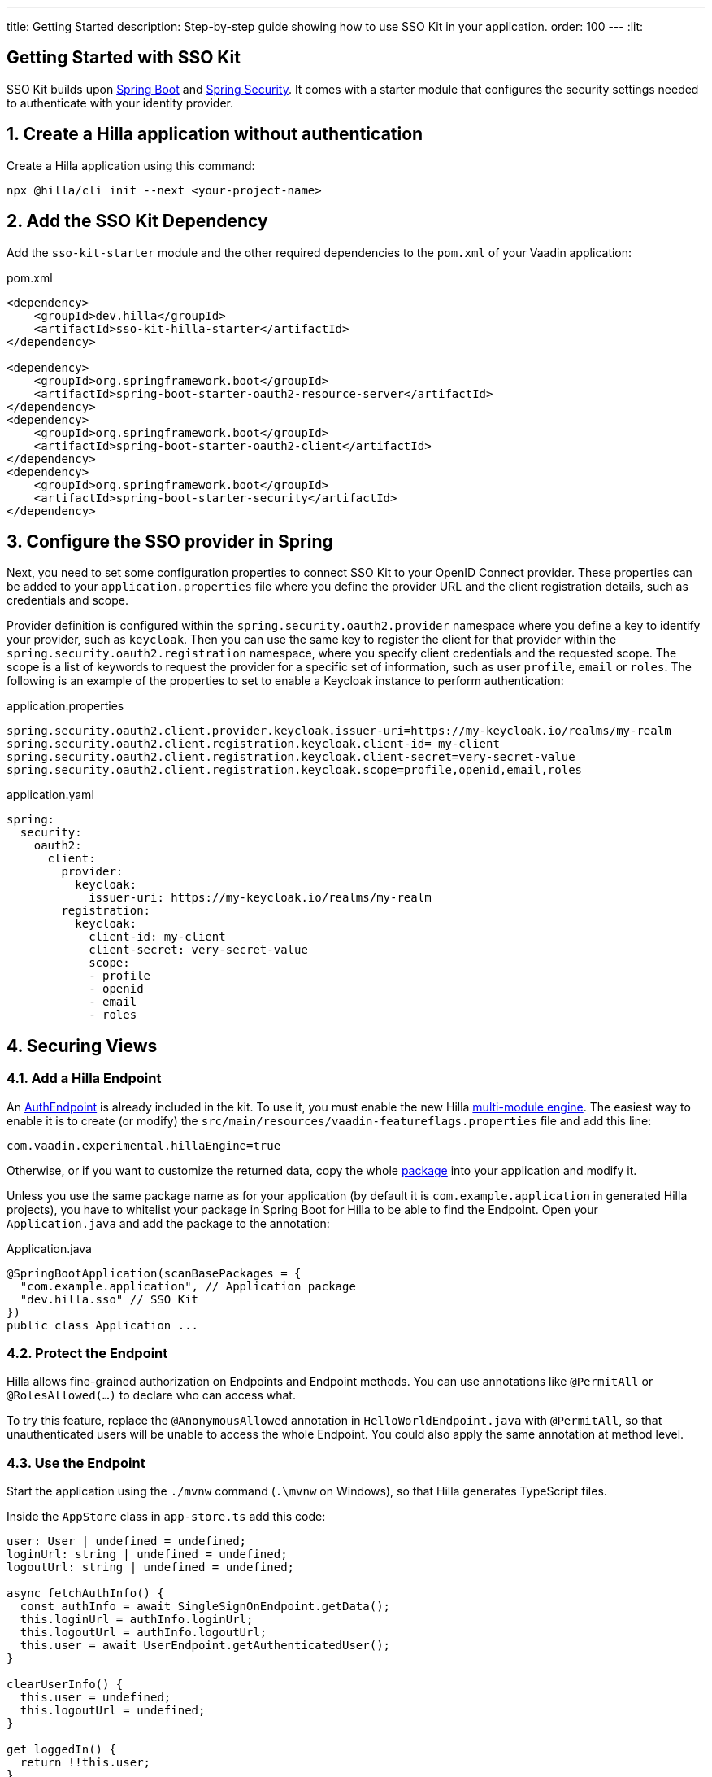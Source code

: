 ---
title: Getting Started
description: Step-by-step guide showing how to use SSO Kit in your application.
order: 100
---
:lit:
// tag::content[]

== Getting Started with SSO Kit
:sectnums:

SSO Kit builds upon https://spring.io/projects/spring-boot[Spring Boot] and https://spring.io/projects/spring-security[Spring Security]. It comes with a starter module that configures the security settings needed to authenticate with your identity provider.

== Create a Hilla application without authentication

Create a Hilla application using this command:

----
npx @hilla/cli init --next <your-project-name>
----

// tag::serverside
== Add the SSO Kit Dependency

Add the `sso-kit-starter` module and the other required dependencies to the [filename]`pom.xml` of your Vaadin application:

.pom.xml
[source,xml]
----
<dependency>
    <groupId>dev.hilla</groupId>
    <artifactId>sso-kit-hilla-starter</artifactId>
</dependency>

<dependency>
    <groupId>org.springframework.boot</groupId>
    <artifactId>spring-boot-starter-oauth2-resource-server</artifactId>
</dependency>
<dependency>
    <groupId>org.springframework.boot</groupId>
    <artifactId>spring-boot-starter-oauth2-client</artifactId>
</dependency>
<dependency>
    <groupId>org.springframework.boot</groupId>
    <artifactId>spring-boot-starter-security</artifactId>
</dependency>
----

== Configure the SSO provider in Spring

Next, you need to set some configuration properties to connect SSO Kit to your OpenID Connect provider.
These properties can be added to your [filename]`application.properties` file where you define the provider URL and the client registration details, such as credentials and scope.

Provider definition is configured within the `spring.security.oauth2.provider` namespace where you define a key to identify your provider, such as `keycloak`.
Then you can use the same key to register the client for that provider within the `spring.security.oauth2.registration` namespace, where you specify client credentials and the requested scope.
The scope is a list of keywords to request the provider for a specific set of information, such as user `profile`, `email` or `roles`.
The following is an example of the properties to set to enable a Keycloak instance to perform authentication:

[.example]
--
.application.properties
[source,properties]
----
spring.security.oauth2.client.provider.keycloak.issuer-uri=https://my-keycloak.io/realms/my-realm
spring.security.oauth2.client.registration.keycloak.client-id= my-client
spring.security.oauth2.client.registration.keycloak.client-secret=very-secret-value
spring.security.oauth2.client.registration.keycloak.scope=profile,openid,email,roles
----
.application.yaml
[source,yaml]
----
spring:
  security:
    oauth2:
      client:
        provider:
          keycloak:
            issuer-uri: https://my-keycloak.io/realms/my-realm
        registration:
          keycloak:
            client-id: my-client
            client-secret: very-secret-value
            scope:
            - profile
            - openid
            - email
            - roles
----
--

== Securing Views

=== Add a Hilla Endpoint

An https://github.com/vaadin/sso-kit-hilla/blob/main/sso-kit-hilla-starter/src/main/java/dev/hilla/sso/endpoint/AuthEndpoint.java[AuthEndpoint] is already included in the kit. To use it, you must enable the new Hilla <<{articles}lit/reference/configuration#java-compiler-options, multi-module engine>>. The easiest way to enable it is to create (or modify) the [filename]`src/main/resources/vaadin-featureflags.properties` file and add this line:

----
com.vaadin.experimental.hillaEngine=true
----

Otherwise, or if you want to customize the returned data, copy the whole https://github.com/vaadin/sso-kit-hilla/tree/main/sso-kit-hilla-starter/src/main/java/dev/hilla/sso/endpoint[package] into your application and modify it.

Unless you use the same package name as for your application (by default it is `com.example.application` in generated Hilla projects), you have to whitelist your package in Spring Boot for Hilla to be able to find the Endpoint. Open your [filename]`Application.java` and add the package to the annotation:

.Application.java
[source,java]
----
@SpringBootApplication(scanBasePackages = {
  "com.example.application", // Application package
  "dev.hilla.sso" // SSO Kit
})
public class Application ...
----

=== Protect the Endpoint

Hilla allows fine-grained authorization on Endpoints and Endpoint methods. You can use annotations like `@PermitAll` or `@RolesAllowed(...)` to declare who can access what.

To try this feature, replace the `@AnonymousAllowed` annotation in [filename]`HelloWorldEndpoint.java` with `@PermitAll`, so that unauthenticated users will be unable to access the whole Endpoint. You could also apply the same annotation at method level.

// end::serverside

=== Use the Endpoint

Start the application using the `./mvnw` command (`.\mvnw` on Windows), so that Hilla generates TypeScript files.

Inside the `AppStore` class in [filename]`app-store.ts` add this code:

[source,typescript]
----
user: User | undefined = undefined;
loginUrl: string | undefined = undefined;
logoutUrl: string | undefined = undefined;

async fetchAuthInfo() {
  const authInfo = await SingleSignOnEndpoint.getData();
  this.loginUrl = authInfo.loginUrl;
  this.logoutUrl = authInfo.logoutUrl;
  this.user = await UserEndpoint.getAuthenticatedUser();
}

clearUserInfo() {
  this.user = undefined;
  this.logoutUrl = undefined;
}

get loggedIn() {
  return !!this.user;
}

isUserInRole(role: string) {
  return this.user?.roles?.includes(role);
}
----

You should be able to add the missing imports automatically.

Open the [filename]`frontend/index.ts` file and delay the router setup until the login information has been fetched by wrapping the `setRoutes` call as follows:

[source,typescript]
----
appStore.fetchAuthInfo().finally(() => {
  // Ensure router access checks are not done before we know if we are logged in
  router.setRoutes(routes);
});
----

=== Add access control to the existing routes

As the `HelloWorldEndpoint` is now only accessible to registered users, it makes sense to also protect the view that uses it.

Open the [filename]`frontend/routes.ts` file and enrich the `ViewRoute` type:

[source,typescript]
----
export type ViewRoute = Route & {
  title?: string;
  icon?: string;
  children?: ViewRoute[];
  // add the following two properties
  requiresLogin?: boolean;
  rolesAllowed?: string[];
};
----

The `rolesAllowed` property is not used in this example, but it is good to have it, as you can protect views according to user roles, for example `rolesAllowed: ['admin', 'manager']`. Those roles must be configured in the SSO provider.

Then add a function to find whether the user has access to the requested view:

[source,typescript]
----
export const hasAccess = (route: Route) => {
  const viewRoute = route as ViewRoute;
  if (viewRoute.requiresLogin && !appStore.loggedIn) {
    return false;
  }

  if (viewRoute.rolesAllowed) {
    return viewRoute.rolesAllowed.some((role) => appStore.isUserInRole(role));
  }
  return true;
};
----

Modify the `hello` path so that it requires login and redirects to the SSO Login page if needed:

[source,typescript]
----
{
  path: 'hello',
  requiresLogin: true,
  icon: 'la la-globe',
  title: 'Hello World',
  action: async (_context, _command) => {
    return hasAccess(_context.route) ? _command.component('hello-world-view') : _command.redirect('login');
  },
},
----

Add a `login` route to the exported routes:

[source,typescript]
----
{
  path: 'login',
  icon: '',
  title: 'Login',
  action: async (_context, _command) => {
    location.href = appStore.loginUrl!;
  },
},
----

== Single Sign-On

SSO Kit provides the [classname]`SingleSignOnConfiguration` configuration class to setup Hilla and Spring to allow single sign-on with external identity providers.

The following configuration enables login for the identity providers defined in the application configuration.
It instructs the application to accept requests for the login route. It can be configured by setting the `vaadin.sso.login-route` property, which defaults to `/login`.
If there is no view defined for this route, Spring auto-generates a page with links to each of the configured providers login forms.
If you want to redirect automatically the users to the provider login form, you can set this property to `/oauth2/authorization/{provider-key}` where `{provider-key}` is the key used to configure the provider in `application.properties` file.

[.example]
--
.application.properties
[source,properties]
----
vaadin.sso.login-route=/oauth2/authorization/keycloak
----
.application.yaml
[source,yaml]
----
vaadin:
  sso:
    login-route: /oauth2/authorization/keycloak
----
--

=== Add login and logout to the interface

Open [filename]`frontend/views/main-layout.ts` and add a login/logout button in the `footer`:

[source,html]
----
<footer slot="drawer">
  ${appStore.user
    ? html`
        <div className="flex items-center gap-m">
          ${appStore.user.fullName}
        </div>
        <vaadin-button @click="${this.logout}">Sign out</vaadin-button>
      `
    : html`<a router-ignore href="${appStore.loginUrl}">Sign in</a>`
  }
</footer>
----

Add the needed functions:

[source,typescript]
----
import { logout as _logout } from '@hilla/frontend';

private async logout() {
  await _logout(); // Logout on the server
  location.href = appStore.logoutUrl!; // Logout on the provider
}
----

Filter out protected views from the menu by modifying the `getMenuRoutes` function:

[source,typescript]
----
private getMenuRoutes(): RouteInfo[] {
  return views.filter((route) => route.title).filter((route) => hasAccess(route)) as RouteInfo[];
}
----

Try to customize your views further, for example to change the root view to not use `hello-world`, which is protected, or to add a new view.

Now test the application: log in, log out, and try to use the Endpoint by clicking on the "Say hello" button in both cases.

// tag::singlesignoff

== Single Sign-Off

SSO Kit provides two methods for logging out the user, defined by the OpenID Connect specification:

- https://openid.net/specs/openid-connect-rpinitiated-1_0.html[RP-Initiated Logout]
- https://openid.net/specs/openid-connect-backchannel-1_0.html[Back-Channel Logout]

=== RP-Initiated Logout

RP-Initiated Logout (i.e., Relaying Party, the application) enables the user to logout from the application itself, ensuring the connected provider session is terminated.

After a successful logout, the user is redirected to the configured logout redirect route. That can be set with the `vaadin.sso.logout-redirect-route` property:

[.example]
--
.application.properties
[source,properties]
----
vaadin.sso.logout-redirect-route=/logout-successful
----
.application.yaml
[source,yaml]
----
vaadin:
  sso:
    logout-redirect-route: /logout-successful
----
--

The default value of this property is the application root.

=== Back-Channel Logout

Back-Channel Logout is a feature that enables the provider to close user sessions from outside the application. For example, it can be done from the provider's user dashboard or from another application.

==== Enable the feature in the application

To enable the feature, you need to set the `vaadin.sso.back-channel-logout` property to `true`:

[.example]
--
.application.properties
[source,properties]
----
vaadin.sso.back-channel-logout=true
----
.application.yaml
[source,yaml]
----
vaadin:
  sso:
    back-channel-logout: true
----
--

Then, the client should be configured on the provider's dashboard to send logout requests to a specific application URL: `/logout/back-channel/{registration-key}`, where `{registration-key}` is the provider key.

==== Enable Push support

To be able to get logout notifications from the server in real time by adding this line to [filename]`vaadin-featureflags.properties`:

----
com.vaadin.experimental.hillaPush=true
----

Restart your application to enable Push support.

// end::singlesignoff

==== Modify the client application

Open [filename]`app-store.ts` again and add the following properties:

[source,typescript]
----
backChannelLogoutEnabled = false;
backChannelLogoutHappened = false;
private logoutSubscription: Subscription<Message> | undefined;
----

Add more code to the `fetchAuthInfo` and `clearUserInfo` functions to store values and subscribe to notifications:

[source,typescript]
----
async fetchAuthInfo() {
  const authInfo = await SingleSignOnEndpoint.getData();
  this.loginUrl = authInfo.loginUrl;
  this.logoutUrl = authInfo.logoutUrl;
  this.backChannelLogoutEnabled = authInfo.backChannelLogoutEnabled;

  this.user = await UserEndpoint.getAuthenticatedUser();

  if (this.user && this.backChannelLogoutEnabled) {
    this.logoutSubscription = BackChannelLogoutEndpoint.subscribe();

    this.logoutSubscription.onNext(() => {
      this.backChannelLogoutHappened = true;
    });
  }
}

clearUserInfo() {
  this.user = undefined;
  this.logoutUrl = undefined;
  this.backChannelLogoutHappened = false;

  if (this.logoutSubscription) {
    this.logoutSubscription.cancel();
    this.logoutSubscription = undefined;
  }
}
----

Now, go to [filename]`main-layout.ts` and add a Confirm Dialog to notify the user, just above the empty `slot`:

[source,typescript]
----
import '@vaadin/confirm-dialog';

<vaadin-confirm-dialog
  header="Logged out"
  cancel-button-visible
  @confirm="${this.loginAgain}"
  @cancel="${this.stayOnPage}"
  .opened="${appStore.backChannelLogoutHappened}"
>
  <p>You have been logged out. Do you want to log in again?</p>
</vaadin-confirm-dialog>
----

And add the related functions:

[source,typescript]
----
private async stayOnPage() {
  await logout(); // Logout on the server
  appStore.clearUserInfo(); // Logout on the client
}

private async loginAgain() {
  await logout(); // Logout on the server
  location.href = appStore.loginUrl!;
}
----

To test this functionality, you need to log into the application, then close your session externally, for example from the Keycloak administration console.

// end::content[]

